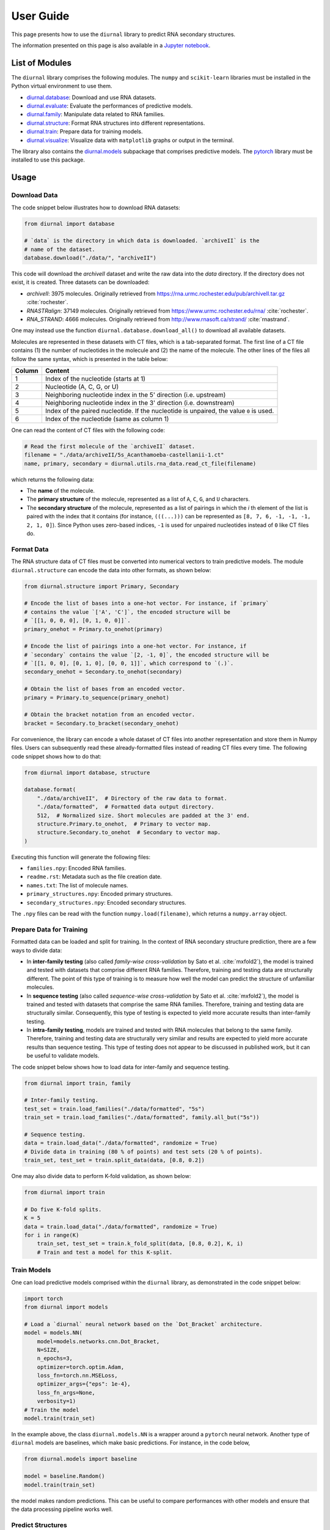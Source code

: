 .. _user-guide:

User Guide
==========

This page presents how to use the ``diurnal`` library to predict RNA secondary
structures.

The information presented on this page is also available in a
`Jupyter notebook <https://github.com/Vincent-Therrien/diurnal/blob/main/demo/example.ipynb>`_.

List of Modules
---------------

The ``diurnal`` library comprises the following modules. The ``numpy`` and
``scikit-learn`` libraries must be installed in the Python virtual environment
to use them.

- `diurnal.database <source/diurnal.html#module-diurnal.database>`__: Download
  and use RNA datasets.
- `diurnal.evaluate <source/diurnal.html#module-diurnal.evaluate>`__: Evaluate
  the performances of predictive models.
- `diurnal.family <source/diurnal.html#module-diurnal.family>`__: Manipulate
  data related to RNA families.
- `diurnal.structure <source/diurnal.html#module-diurnal.structure>`__: Format
  RNA structures into different representations.
- `diurnal.train <source/diurnal.html#module-diurnal.train>`__: Prepare data
  for training models.
- `diurnal.visualize <source/diurnal.html#module-diurnal.visualize>`__:
  Visualize data with ``matplotlib`` graphs or output in the terminal.

The library also contains the `diurnal.models <source/diurnal.models.html>`__
subpackage that comprises predictive models. The
`pytorch <https://pytorch.org/>`_ library must be installed to use this
package.

Usage
-----

Download Data
^^^^^^^^^^^^^

The code snippet below illustrates how to download RNA datasets:

.. code-block:: python

   from diurnal import database

   # `data` is the directory in which data is downloaded. `archiveII` is the
   # name of the dataset.
   database.download("./data/", "archiveII")

This code will download the `archiveII` dataset and write the raw data into the
`data` directory. If the directory does not exist, it is created. Three
datasets can be downloaded:

- `archiveII`: 3975 molecules. Originally retrieved from
  `<https://rna.urmc.rochester.edu/pub/archiveII.tar.gz>`_ :cite:`rochester`.
- `RNASTRalign`: 37149 molecules. Originally retrieved from
  `<https://www.urmc.rochester.edu/rna/>`_ :cite:`rochester`.
- `RNA_STRAND`: 4666 molecules. Originally retrieved from
  `<http://www.rnasoft.ca/strand/>`_ :cite:`rnastrand`.

One may instead use the function ``diurnal.database.download_all()`` to
download all available datasets.

Molecules are represented in these datasets with CT files, which is a
tab-separated format. The first line of a CT file contains (1) the number of
nucleotides in the molecule and (2) the name of the molecule. The other lines
of the files all follow the same syntax, which is presented in the table below:

+---------+-------------------------------------------------------------------+
| Column  | Content                                                           |
+=========+===================================================================+
| 1       | Index of the nucleotide (starts at 1)                             |
+---------+-------------------------------------------------------------------+
| 2       | Nucleotide (A, C, G, or U)                                        |
+---------+-------------------------------------------------------------------+
| 3       | Neighboring nucleotide index in the 5' direction (i.e. upstream)  |
+---------+-------------------------------------------------------------------+
| 4       | Neighboring nucleotide index in the 3' direction (i.e. downstream)|
+---------+-------------------------------------------------------------------+
| 5       | Index of the paired nucleotide. If the nucleotide is unpaired,    |
|         | the value ``0`` is used.                                          |
+---------+-------------------------------------------------------------------+
| 6       | Index of the nucleotide (same as column 1)                        |
+---------+-------------------------------------------------------------------+

One can read the content of CT files with the following code:

.. code-block:: python

   # Read the first molecule of the `archiveII` dataset.
   filename = "./data/archiveII/5s_Acanthamoeba-castellanii-1.ct"
   name, primary, secondary = diurnal.utils.rna_data.read_ct_file(filename)

which returns the following data:

- The **name** of the molecule.
- The **primary structure** of the molecule, represented as a list of
  ``A``, ``C``, ``G``, and ``U`` characters.
- The **secondary structure** of the molecule, represented as a list of
  pairings in which the *i* th element of the list is paired with the index
  that it contains (for instance, ``(((...)))`` can be represented as
  ``[8, 7, 6, -1, -1, -1, 2, 1, 0]``). Since Python uses zero-based indices,
  ``-1`` is used for unpaired nucleotides instead of ``0`` like CT files do.


Format Data
^^^^^^^^^^^

The RNA structure data of CT files must be converted into numerical vectors to
train predictive models. The module ``diurnal.structure`` can encode the data
into other formats, as shown below:

.. code-block:: python

   from diurnal.structure import Primary, Secondary

   # Encode the list of bases into a one-hot vector. For instance, if `primary`
   # contains the value `['A', 'C']`, the encoded structure will be
   # `[[1, 0, 0, 0], [0, 1, 0, 0]]`.
   primary_onehot = Primary.to_onehot(primary)

   # Encode the list of pairings into a one-hot vector. For instance, if
   # `secondary` contains the value `[2, -1, 0]`, the encoded structure will be
   # `[[1, 0, 0], [0, 1, 0], [0, 0, 1]]`, which correspond to `(.)`.
   secondary_onehot = Secondary.to_onehot(secondary)

   # Obtain the list of bases from an encoded vector.
   primary = Primary.to_sequence(primary_onehot)

   # Obtain the bracket notation from an encoded vector.
   bracket = Secondary.to_bracket(secondary_onehot)

For convenience, the library can encode a whole dataset of CT files into
another representation and store them in Numpy files. Users can subsequently
read these already-formatted files instead of reading CT files every time. The
following code snippet shows how to do that:

.. code-block:: python

   from diurnal import database, structure

   database.format(
       "./data/archiveII",  # Directory of the raw data to format.
       "./data/formatted",  # Formatted data output directory.
       512,  # Normalized size. Short molecules are padded at the 3' end.
       structure.Primary.to_onehot,  # Primary to vector map.
       structure.Secondary.to_onehot  # Secondary to vector map.
   )

Executing this function will generate the following files:

- ``families.npy``: Encoded RNA families.
- ``readme.rst``: Metadata such as the file creation date.
- ``names.txt``: The list of molecule names.
- ``primary_structures.npy``: Encoded primary structures.
- ``secondary_structures.npy``: Encoded secondary structures.

The ``.npy`` files can be read with the function ``numpy.load(filename)``,
which returns a ``numpy.array`` object.


Prepare Data for Training
^^^^^^^^^^^^^^^^^^^^^^^^^

Formatted data can be loaded and split for training. In the context of RNA
secondary structure prediction, there are a few ways to divide data:

- In **inter-family testing** (also called *family-wise cross-validation* by
  Sato et al. :cite:`mxfold2`), the model is trained and tested with datasets
  that comprise different RNA families. Therefore, training and testing data
  are structurally different. The point of this type of training is to measure
  how well the model can predict the structure of unfamiliar molecules.
- In **sequence testing** (also called *sequence-wise cross-validation*
  by Sato et al. :cite:`mxfold2`), the model is trained and tested with datasets
  that comprise the same RNA families. Therefore, training and testing data
  are structurally similar. Consequently, this type of testing is expected to
  yield more accurate results than inter-family testing.
- In **intra-family testing**, models are trained and tested with RNA molecules
  that belong to the same family. Therefore, training and testing data
  are structurally very similar and results are expected to yield more accurate
  results than sequence testing. This type of testing does not appear to be
  discussed in published work, but it can be useful to validate models.

The code snippet below shows how to load data for inter-family and sequence
testing.

.. code-block:: python

   from diurnal import train, family

   # Inter-family testing.
   test_set = train.load_families("./data/formatted", "5s")
   train_set = train.load_families("./data/formatted", family.all_but("5s"))

   # Sequence testing.
   data = train.load_data("./data/formatted", randomize = True)
   # Divide data in training (80 % of points) and test sets (20 % of points).
   train_set, test_set = train.split_data(data, [0.8, 0.2])

One may also divide data to perform K-fold validation, as shown below:

.. code-block:: python

   from diurnal import train

   # Do five K-fold splits.
   K = 5
   data = train.load_data("./data/formatted", randomize = True)
   for i in range(K)
       train_set, test_set = train.k_fold_split(data, [0.8, 0.2], K, i)
       # Train and test a model for this K-split.


Train Models
^^^^^^^^^^^^

One can load predictive models comprised within the ``diurnal`` library, as
demonstrated in the code snippet below:

.. code-block:: python

   import torch
   from diurnal import models

   # Load a `diurnal` neural network based on the `Dot_Bracket` architecture.
   model = models.NN(
       model=models.networks.cnn.Dot_Bracket,
       N=SIZE,
       n_epochs=3,
       optimizer=torch.optim.Adam,
       loss_fn=torch.nn.MSELoss,
       optimizer_args={"eps": 1e-4},
       loss_fn_args=None,
       verbosity=1)
   # Train the model
   model.train(train_set)

In the example above, the class ``diurnal.models.NN`` is a wrapper around a
``pytorch`` neural network. Another type of ``diurnal`` models are baselines,
which make basic predictions. For instance, in the code below,

.. code-block:: python

   from diurnal.models import baseline

   model = baseline.Random()
   model.train(train_set)

the model makes random predictions. This can be useful to compare performances
with other models and ensure that the data processing pipeline works well.


Predict Structures
^^^^^^^^^^^^^^^^^^

You can predict structures as shown below:

.. code-block:: python

   from diurnal import structure

   # Assume that `model` is a trained `diurnal.model` object. The method
   # `predict` accepts primary structures encoded in the same format
   # that was used for training (in this case, one-hot encoding).
   primary_structure = list("AAAACCCCUUUU")
   encoded_primary_structure = structure.Primary.to_onehot(primary_structure)
   prediction = model.predict(encoded_primary_structure)

The data format returned by the ``predict`` method depends on the architecture
of the ``model`` object. For example, a model may return a one-hot encoded
bracket notation of the secondary structure.


Evaluate Results
^^^^^^^^^^^^^^^^

The are two main ways to evaluate secondary structure predictions.

The first and most widespread method consists in using the **recall** and
**precision** :cite:`cnnfold` :cite:`mxfold2` :cite:`attfold` :cite:`ufold`
:cite:`cdpfold`. This evaluation method uses the following metrics:

- True positives (TP): number of paired bases that are correctly predicted to
  be paired.
- True negative (TN): number of unpaired bases that are correctly predicted to
  be unpaired.
- False positives (FP): number of paired bases that are erroneously predicted
  to be unpaired.
- False negatives (FN): number of unpaired bases that are erroneously predicted
  to be paired.

Recall (or *true positive rate* or *sensitivity*) is the probability that a
positive prediction is actually positive. It is computed with the following
equation:

.. math::

    recall = \frac{TP}{TP + FN}

Precision (or *positive predictive value*) is the fraction of relevant elements
among retrieved elements. It is computed with the following equation:

.. math::

    precision = \frac{TP}{TP + FP}

The geometric mean of these two values is the **F1-score**, which is
also called *F1*, *F1-measure*, *F-score*, or *F-measure*:

.. math::

    F1 = 2 \times \frac{recall \times precision}{recall + precision}

These evaluation metrics can be computed with the function
``diurnal.evaluate.recall_precision_f1``, as shown below:

.. code-block:: python

   from diurnal import evaluate

   true = list("(((....)))")
   prediction = list("((......))")
   r, p, f1 = evaluate.recall_precision_f1(true, prediction)

One drawback of these evaluation metrics is that they do not make a distinction
about whether a nucleotide is paired with a base in the 5' or 3' direction.
Therefore, when comparing the structures ``(((....)))`` and ``)))....(((``, the
precision, recall, and f1-score all have a perfect value of 1 even though the
predicted structure is inaccurate. The ``diurnal`` library therefore uses
another metric, the *micro f1-score*, which generalizes precision and recall to
classification problems that rely on more than two classes. One can also obtain
the confusion matrix of predicted structures. The code snippet below
shows how to compute the micro f1-score and confusion matrix:

.. code-block:: python

   from diurnal import evaluate

   true = list("(((....)))")
   prediction = list("((......))")
   micro_f1 = evaluate.micro_f1(true, prediction)
   confusion_matrix = evaluate.get_confusion_matrix(true, prediction)


Save Models
^^^^^^^^^^^

Predictive models can be written in files for subsequent reuse, as shown below:

.. code-block:: python

   # Assume that `model` is a trained `diurnal.model` object.
   model.save(directory = "saved_model")

In addition to writing the model in the provided directory, the library also
generates:

- a file containing the list of the names of the molecules that were used for
  training the model, and
- an informative file containing metadata.


Load Models
^^^^^^^^^^^

Predictive models can be loaded from saved files, as shown below:

.. code-block:: python

   from diurnal import models

   model = models.NN(
      cnn.Dot_Bracket,
      SIZE,
      None,
      torch.optim.Adam,
      torch.nn.MSELoss,
      {"eps": 1e-4},
      None,
      verbosity=1)
   model.load("saved_model")


Visualize Results
^^^^^^^^^^^^^^^^^

The module ``diurnal.visualize`` contains utility functions that can help users
visualize results with graphs or console output.


Elaborate Predictive Models
---------------------------

The class ``diurnal.models.Basic`` represents a basic predictive model. One may
derive this class to create a new predictive model. Four methods need to be
implemented in the derived class:

- ``_train(data)``: Train the model.
- ``_predict(primary)``: Predict and return a secondary structure.
- ``_save(directory)``: Write the model in files.
- ``_load(directory)``: Read the model from files.

The class ``diurnal.models.NN`` is an example of a predictive model that
is derived from the class ``diurnal.models.Basic``. The ``NN`` class is used
to represent predictive models based on neural networks.


References
----------

.. bibliography:: references.bib
